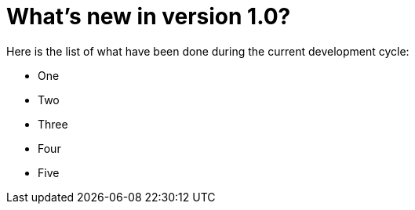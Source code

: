 = What's new in version 1.0?

Here is the list of what have been done during the current development cycle:

* One
* Two
* Three
* Four
* Five